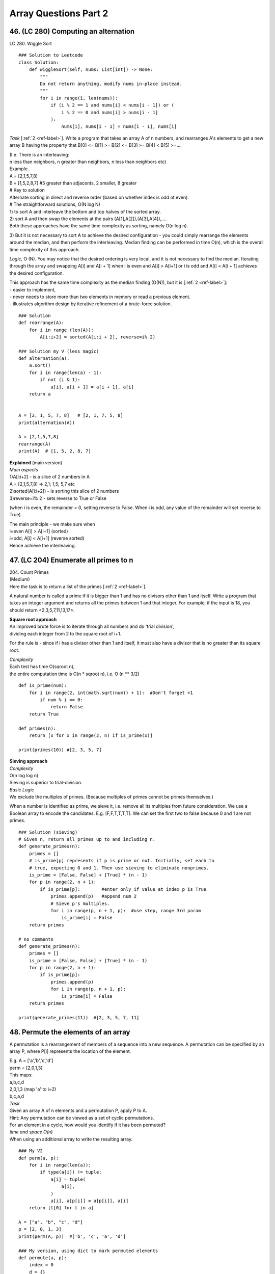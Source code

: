 Array Questions Part 2
======================
46. (LC 280)  Computing an alternation
---------------------------------------
LC 280. Wiggle Sort ::

    ### Solution to Leetcode
    class Solution:
        def wiggleSort(self, nums: List[int]) -> None:
            """
            Do not return anything, modify nums in-place instead.
            """
            for i in range(1, len(nums)):
                if (i % 2 == 1 and nums[i] < nums[i - 1]) or (
                    i % 2 == 0 and nums[i] > nums[i - 1]
                ):
                    nums[i], nums[i - 1] = nums[i - 1], nums[i]

*Task* [:ref:`2 <ref-label>`].
Write a program that takes an array A of n numbers, and rearranges A's elements to get a new array
B having the property that B[0] <= B[1] >= B[2] <= B[3] >= B[4] < B[5] >=....

| (I.e. There is an interleaving: 
| n less than neighbors, n greater than neighbors, n less than neighbors etc)
| Example.
| A = [2,1,5,7,8]
| B = [1,5,2,8,7] #5 greater than adjacents, 2 smaller, 8 greater
 
| # Key to solution
| Alternate sorting in direct and reverse order (based on whether index is odd ot even).
 
| # The straightforward solutions, O(N log N)
| 1) to sort A and interleave the bottom and top halves of the sorted array. 
| 2) sort A and then swap the elements at the pairs (A[1],A[2]),(A[3],A[4]),....
| Both these approaches have the same time complexity as sorting, namely O(n log n).

3) But it is not necessary to sort A to achieve the desired configuration -
you could simply rearrange the elements around the median, and then perform the 
interleaving.
Median finding can be performed in time O(n), which is the overall time complexity of this approach.

*Logic*, O (N).
You may notice that the desired ordering is very local, and it is not necessary
to find the median. Iterating through the array and swapping A[i] and A[i + 1] 
when i is even and A[i] > A[i+1] or i is odd and A[i] < A[i + 1] achieves the desired configuration.

| This approach has the same time complexity as the median finding (O(N)), but it is [:ref:`2 <ref-label>`]:
| - easier to implement, 
| - never needs to store more than two elements in memory or read a previous element. 
| - illustrates algorithm design by iterative refinement of a brute-force solution.

::

    ### Solution
    def rearrange(A):
        for i in range (len(A)):
            A[i:i+2] = sorted(A[i:i + 2], reverse=i% 2)

    ### Solution my V (less magic)
    def alternation(a):
        a.sort()
        for i in range(len(a) - 1):
            if not (i & 1): 
                a[i], a[i + 1] = a[i + 1], a[i]
        return a


    A = [2, 1, 5, 7, 8]   # [2, 1, 7, 5, 8]
    print(alternation(A))

    A = [2,1,5,7,8]
    rearrange(A)
    print(A)  # [1, 5, 2, 8, 7]
 
| **Explained** (main version)
| *Main aspects*
| 1)A[i:i+2] - is a slice of 2 numbers in A
| A = [2,1,5,7,8] => 2,1; 1,5; 5,7 etc
| 2)sorted(A[i:i+2]) - is sorting this slice of 2 numbers
| 3)reverse=i% 2 - sets reverse to True or False 

(when i is even, the remainder = 0, setting reverse to False. When i is odd,
any value of the remainder will set reverse to True)

| The main principle - we make sure when 
| i=even A[i] > A[i+1] (sorted)
| i=odd, A[i] < A[i+1] (reverse sorted)
| Hence achieve the interleaving.

47. (LC 204) Enumerate all primes to n
----------------------------------------

| 204. Count Primes 
| (Medium)
| Here the task is to return a list of the primes [:ref:`2 <ref-label>`].

A natural number is called a prime if it is bigger than 1 and has no divisors 
other than 1 and itself.
Write a program that takes an integer argument and returns all the primes 
between 1 and that integer. 
For example, if the input is 18, you should return <2,3,5,7,11,13,17>.

| **Square root approach**
| An improved brute force is to iterate through all numbers and do 'trial division',
| dividing each integer from 2 to the square root of i+1.

For the rule is - since if i has a divisor other than 1 and itself, it must also 
have a divisor that is no greater than its square root.

| *Complexity*
| Each test has time O(sqroot n), 
| the entire computation time is O(n * sqroot n), i.e. O (n ** 3/2) 

::

    def is_prime(num):
        for i in range(2, int(math.sqrt(num)) + 1):  #Don't forget +1
            if num % i == 0:
                return False
        return True

    def primes(n):
        return [x for x in range(2, n) if is_prime(x)]

    print(primes(10)) #[2, 3, 5, 7]


| **Sieving approach**
| *Complexity*
| O(n log log n)
| Sieving is superior to trial-division.

| *Basic Logic*
| We exclude the multiples of primes. (Because multiples of primes cannot be primes themselves.)

When a number is identified as prime, we sieve it, i.e. remove all its multiples 
from future consideration.
We use a Boolean array to encode the candidates. E.g. [F,F,T,T,T,T]. We can set 
the first two to false because 0 and 1 are not primes. ::

    ### Solution (sieving)
    # Given n, return all primes up to and including n.
    def generate_primes(n):
        primes = []
        # is_prime[p] represents if p is prime or not. Initially, set each to
        # true, expecting 0 and 1. Then use sieving to eliminate nonprimes.
        is_prime = [False, False] + [True] * (n - 1)
        for p in range(2, n + 1):
            if is_prime[p]:        #enter only if value at index p is True
                primes.append(p)   #append num 2
                # Sieve p's multiples.
                for i in range(p, n + 1, p):  #use step, range 3rd param
                    is_prime[i] = False
        return primes

    # no comments  
    def generate_primes(n):
        primes = []
        is_prime = [False, False] + [True] * (n - 1)
        for p in range(2, n + 1):
            if is_prime[p]:        
                primes.append(p)   
                for i in range(p, n + 1, p):
                    is_prime[i] = False
        return primes

    print(generate_primes(11))  #[2, 3, 5, 7, 11]

48. Permute the elements of an array
--------------------------------------
A permutation is a rearrangement of members of a sequence into a new sequence.
A permutation can be specified by an array P, where P[i] represents the location 
of the element. 

| E.g. A = ['a','b','c','d']
| perm = [2,0,1,3]
| This maps:
| a,b,c,d
| 2,0,1,3 (map 'a' to i=2)
| b,c,a,d

| *Task*
| Given an array A of n elements and a permutation P, apply P to A.

| Hint: Any permutation can be viewed as a set of cyclic permutations. 
| For an element in a cycle, how would you identify if it has been permuted?

| *time and space O(n)*
| When using an additional array to write the resulting array.

::

    ### My V2
    def perm(a, p):
        for i in range(len(a)):
            if type(a[i]) != tuple:
                a[i] = tuple(
                    a[i],
                )
                a[i], a[p[i]] = a[p[i]], a[i]
        return [t[0] for t in a]

    A = ["a", "b", "c", "d"]
    p = [2, 0, 1, 3]
    print(perm(A, p))  #['b', 'c', 'a', 'd']

    ### My version, using dict to mark permuted elements
    def permute(a, p):
        index = 0
        d = {}
        while index < len(p):
            for i in range(len(a)):
                if a[i] not in d:
                    d[a[i]] = 1
                    a[i], a[p[index]] = a[p[index]], a[i]
                index += 1
        return a

    A = ["a", "b", "c", "d"]
    perm = [2, 0, 1, 3]
    print(permute(A, perm)) #['b', 'c', 'a', 'd']

| *O(n) time, O(1) space*
| We don't use an additional array, we change A in place.

Independent cyclic permutations: We keep going forward from i to P[i] till we get 
back to i.
After we are done with that cycle, we need to find another cycle that has not yet
been applied. It can be done by storing a Boolean for each array element.
But another way (that will give us O(n1) space) is to use the sign bit
in the entries in the permutation-array. Specifically, we subtract n from P[i] after applying it. This
means that if an entry in P[i] is negative, we have performed the corresponding move. 

| **Solution**
| Key: subtract len of p from p[i] to mark permuted items.

::

    def apply_permutation(perm, A):
        for i in range(len(A)):
            next = i
            # Check if perm[i] is nonnegative (i.e. check if the element at index i 
            # has not been moved
            while perm[next] >= 0:
                A[i], A[perm[next]] = A[perm[next]], A[i]
                temp = perm[next]
                # Subtracts len(perm) from an entry in perm to make it negative,
                # which indicates the corresponding move has been performed.
                perm[next] -= len(perm)
                next = temp
        # Restore perm.
        perm[:] = [a + len(perm) for a in perm]

    A = ['a','b','c','d']
    perm = [2,0,1,3]
    apply_permutation(perm, A)
    print(A)  #['b', 'c', 'a', 'd']

| # In the loop
| 1)
| i=0
| next=0
| A = [c,b,a,d]
| perm = [-2,0,1,3]
| next = 2
| 2)
| i=0 still
| next=2
| A = [b,c,a,d]
| perm = [-2,0,-3,3]
| next=1

(Though we already got our aimed at permuted array, we will go on for some time
with the loop. Then return to the main i loop, but that will finish quickly as 
our values in perm get negative, and while loop works only for positives.)

49. (LC 31) Compute the next permutation
-------------------------------------------
| 31. `Next Permutation <https://leetcode.com/problems/next-permutation/>`_
| Medium

(dictionary ordering)

| :py:func:`itertools.permutations()`
| itertools.permutations(iterable, r=None)
| Return successive r length permutations of elements in the iterable.

If r is not specified or is None, then r defaults to the length of the iterable 
and all possible full-length permutations are generated.
 
If the input iterable is sorted, the output tuples will be produced in sorted order.

Elements are treated as unique based on their position, not on their value. 
So if the input elements are unique, there will be no repeated values within a permutation.

Roughly it means:
# permutations('ABCD', 2) --> AB AC AD BA BC BD CA CB CD DA DB DC
# permutations(range(3)) --> 012 021 102 120 201 210

Exactly it means:

>>> import itertools
>>> itertools.permutations('ABCD', 2)
<itertools.permutations object at 0x7fa8b147a1b0>
>>> list(_)
[('A', 'B'), ('A', 'C'), ('A', 'D'), ('B', 'A'), ('B', 'C'), ('B', 'D'), ('C', 'A'), 
('C', 'B'), ('C', 'D'), ('D', 'A'), ('D', 'B'), ('D', 'C')]
>>> it = itertools.permutations('ABCD', 2)
>>> it.__next__()
('A', 'B')
>>> it.__next__()
('A', 'C')

50. Sample offline data
-------------------------
Implement an algorithm that takes as input an array of elements and returns
a subset of the given size of the array elements. All subsets should be equally 
likely. Return the result in input array itself.

# Practical applications -
To select a random subset of customers to test a new UI (see if it increases
the visit duration) before rolling out the change.

| # Implementation 
| A = [3,7,5,11], k=3 where k is the size of a new array, i.e. the limit.
| We use the random number generator to pick a random integer in the interval [0, len(A)-1].
| It is going to be a random index in our original array.
| E.g. randint(0,3) returns 2. It means we now swap A[0] with A[2].
| (Note, 3 is not k, it is len(A)-1 -> 4-1. Also 2 is the index in A.)
| Now A = [5,7,3,11]
| Then we do randint(1,3). Etc. 
| (Left bound moves +1 towards the len of A. We make k number of such random picks.)

::

    ### Solution
    import random
    def random_sampling(k, A):   #k is size of the new array
        for i in range(k):
            # Generate a random index in [i, len(A) - 1].
            r = random.randint(i, len(A) - 1)
            A[i], A[r] = A[r], A[i]
        return A[:k]

    # OR
        # index = random.randrange(i, len(a))

    A = [3,7,5,11]
    print(random_sampling(3, A)) #example output [7, 11, 5]

# My note - 
Since we use the stdlib module random anyway, 
why not use the dedicated .sample(list, sample_size)
``print(random.sample(A, 3)) #[5, 3, 11]``











